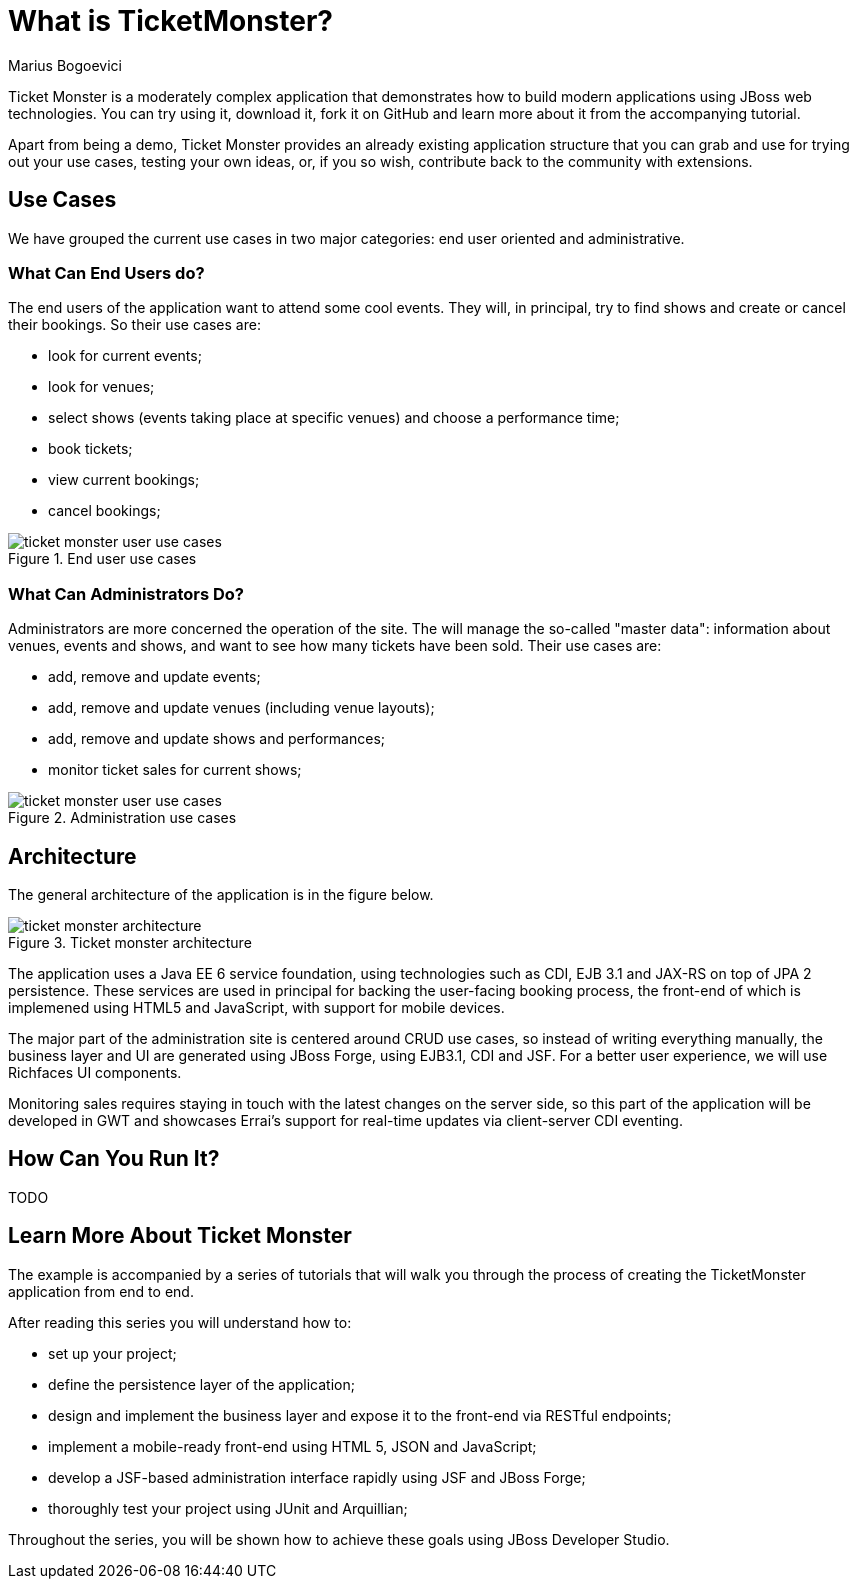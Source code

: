 What is TicketMonster?
======================
Marius Bogoevici

Ticket Monster is a moderately complex application that demonstrates how to build modern applications using JBoss web technologies. You can try using it, download it, fork it on GitHub and learn more about it from the accompanying tutorial.

Apart from being a demo, Ticket Monster provides an already existing application structure that you can grab and use for trying out your use cases, testing your own ideas, or, if you so wish, contribute back to the community with extensions.

Use Cases
---------

We have grouped the current use cases in two major categories: end user oriented and administrative. 

What Can End Users do?
~~~~~~~~~~~~~~~~~~~~~~

The end users of the application want to attend some cool events. They will, in principal, try to find shows and create or cancel their bookings. So their use cases are:

* look for current events;
* look for venues;
* select shows (events taking place at specific venues) and choose a performance time;
* book tickets;
* view current bookings;
* cancel bookings;

[[end-user-use-cases-image]]
.End user use cases
image::gfx/ticket-monster-user-use-cases.png[]


What Can Administrators Do?
~~~~~~~~~~~~~~~~~~~~~~~~~~~

Administrators are more concerned the operation of the site. The will manage the so-called "master data": information about venues, events and shows, and want to see how many tickets have been sold. Their use cases are:

* add, remove and update events;
* add, remove and update venues (including venue layouts);
* add, remove and update shows and performances;
* monitor ticket sales for current shows;

[[administration-use-cases-image]]
.Administration use cases
image::gfx/ticket-monster-user-use-cases.png[]

Architecture
------------

The general architecture of the application is in the figure below.

[[architecture-image]]
.Ticket monster architecture
image::gfx/ticket-monster-architecture.png[]

The application uses a Java EE 6 service foundation, using technologies such as CDI, EJB 3.1 and JAX-RS on top of JPA 2 persistence. These services are used in principal for backing the user-facing booking process, the front-end of which is implemened using HTML5 and JavaScript, with support for mobile devices.

The major part of the administration site is centered around CRUD use cases, so instead of writing everything manually, the business layer and UI are generated using JBoss Forge, using EJB3.1, CDI and JSF. For a better user experience, we will use Richfaces UI components. 

Monitoring sales requires staying in touch with the latest changes on the server side, so this part of the application will be developed in GWT and showcases Errai's support for real-time updates via client-server CDI eventing.

How Can You Run It?
-------------------

TODO

Learn More About Ticket Monster
-------------------------------

The example is accompanied by a series of tutorials that will walk you through the process of creating the TicketMonster application from end to end.

After reading this series you will understand how to:

* set up your project;
* define the persistence layer of the application;
* design and implement the business layer and expose it to the front-end via RESTful endpoints;
* implement a mobile-ready front-end using HTML 5, JSON and JavaScript;
* develop a JSF-based administration interface rapidly using JSF and JBoss Forge;
* thoroughly test your project using JUnit and Arquillian;

Throughout the series, you will be shown how to achieve these goals using JBoss Developer Studio.


